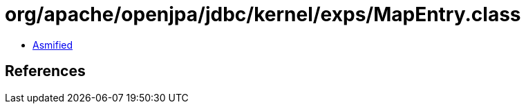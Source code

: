 = org/apache/openjpa/jdbc/kernel/exps/MapEntry.class

 - link:MapEntry-asmified.java[Asmified]

== References

